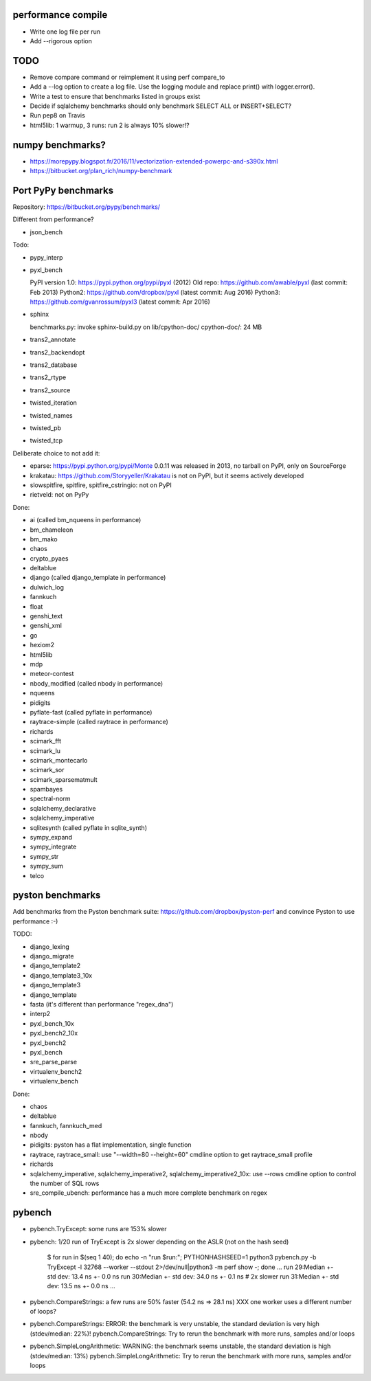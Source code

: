 performance compile
===================

* Write one log file per run
* Add --rigorous option

TODO
====

* Remove compare command or reimplement it using perf compare_to
* Add a --log option to create a log file. Use the logging module
  and replace print() with logger.error().
* Write a test to ensure that benchmarks listed in groups exist
* Decide if sqlalchemy benchmarks should only benchmark SELECT ALL
  or INSERT+SELECT?
* Run pep8 on Travis
* html5lib: 1 warmup, 3 runs: run 2 is always 10% slower!?


numpy benchmarks?
=================

* https://morepypy.blogspot.fr/2016/11/vectorization-extended-powerpc-and-s390x.html
* https://bitbucket.org/plan_rich/numpy-benchmark


Port PyPy benchmarks
====================

Repository: https://bitbucket.org/pypy/benchmarks/

Different from performance?

* json_bench

Todo:

* pypy_interp
* pyxl_bench

  PyPI version 1.0: https://pypi.python.org/pypi/pyxl (2012)
  Old repo: https://github.com/awable/pyxl (last commit: Feb 2013)
  Python2: https://github.com/dropbox/pyxl (latest commit: Aug 2016)
  Python3: https://github.com/gvanrossum/pyxl3 (latest commit: Apr 2016)

* sphinx

  benchmarks.py: invoke sphinx-build.py on lib/cpython-doc/
  cpython-doc/: 24 MB

* trans2_annotate
* trans2_backendopt
* trans2_database
* trans2_rtype
* trans2_source
* twisted_iteration
* twisted_names
* twisted_pb
* twisted_tcp

Deliberate choice to not add it:

* eparse: https://pypi.python.org/pypi/Monte 0.0.11 was released in 2013,
  no tarball on PyPI, only on SourceForge
* krakatau: https://github.com/Storyyeller/Krakatau is not on PyPI, but it
  seems actively developed
* slowspitfire, spitfire, spitfire_cstringio: not on PyPI
* rietveld: not on PyPy

Done:

* ai (called bm_nqueens in performance)
* bm_chameleon
* bm_mako
* chaos
* crypto_pyaes
* deltablue
* django (called django_template in performance)
* dulwich_log
* fannkuch
* float
* genshi_text
* genshi_xml
* go
* hexiom2
* html5lib
* mdp
* meteor-contest
* nbody_modified (called nbody in performance)
* nqueens
* pidigits
* pyflate-fast (called pyflate in performance)
* raytrace-simple (called raytrace in performance)
* richards
* scimark_fft
* scimark_lu
* scimark_montecarlo
* scimark_sor
* scimark_sparsematmult
* spambayes
* spectral-norm
* sqlalchemy_declarative
* sqlalchemy_imperative
* sqlitesynth (called pyflate in sqlite_synth)
* sympy_expand
* sympy_integrate
* sympy_str
* sympy_sum
* telco


pyston benchmarks
=================

Add benchmarks from the Pyston benchmark suite:
https://github.com/dropbox/pyston-perf
and convince Pyston to use performance :-)

TODO:

- django_lexing
- django_migrate
- django_template2
- django_template3_10x
- django_template3
- django_template
- fasta (it's different than performance "regex_dna")
- interp2
- pyxl_bench_10x
- pyxl_bench2_10x
- pyxl_bench2
- pyxl_bench
- sre_parse_parse
- virtualenv_bench2
- virtualenv_bench

Done:

- chaos
- deltablue
- fannkuch, fannkuch_med
- nbody
- pidigits: pyston has a flat implementation, single function
- raytrace, raytrace_small: use "--width=80 --height=60" cmdline option to get
  raytrace_small profile
- richards
- sqlalchemy_imperative, sqlalchemy_imperative2, sqlalchemy_imperative2_10x:
  use --rows cmdline option to control the number of SQL rows
- sre_compile_ubench: performance has a much more complete benchmark on regex


pybench
=======

* pybench.TryExcept: some runs are 153% slower
* pybench: 1/20 run of TryExcept is 2x slower depending on the ASLR (not on the hash seed)

    $ for run in $(seq 1 40); do echo -n "run $run:"; PYTHONHASHSEED=1 python3 pybench.py -b TryExcept -l 32768 --worker --stdout 2>/dev/null|python3 -m perf show -; done
    ...
    run 29:Median +- std dev: 13.4 ns +- 0.0 ns
    run 30:Median +- std dev: 34.0 ns +- 0.1 ns  # 2x slower
    run 31:Median +- std dev: 13.5 ns +- 0.0 ns
    ...

* pybench.CompareStrings: a few runs are 50% faster (54.2 ns => 28.1 ns)
  XXX one worker uses a different number of loops?

* pybench.CompareStrings: ERROR: the benchmark is very unstable, the standard deviation is very high (stdev/median: 22%)!
  pybench.CompareStrings: Try to rerun the benchmark with more runs, samples and/or loops

* pybench.SimpleLongArithmetic: WARNING: the benchmark seems unstable, the standard deviation is high (stdev/median: 13%)
  pybench.SimpleLongArithmetic: Try to rerun the benchmark with more runs, samples and/or loops

